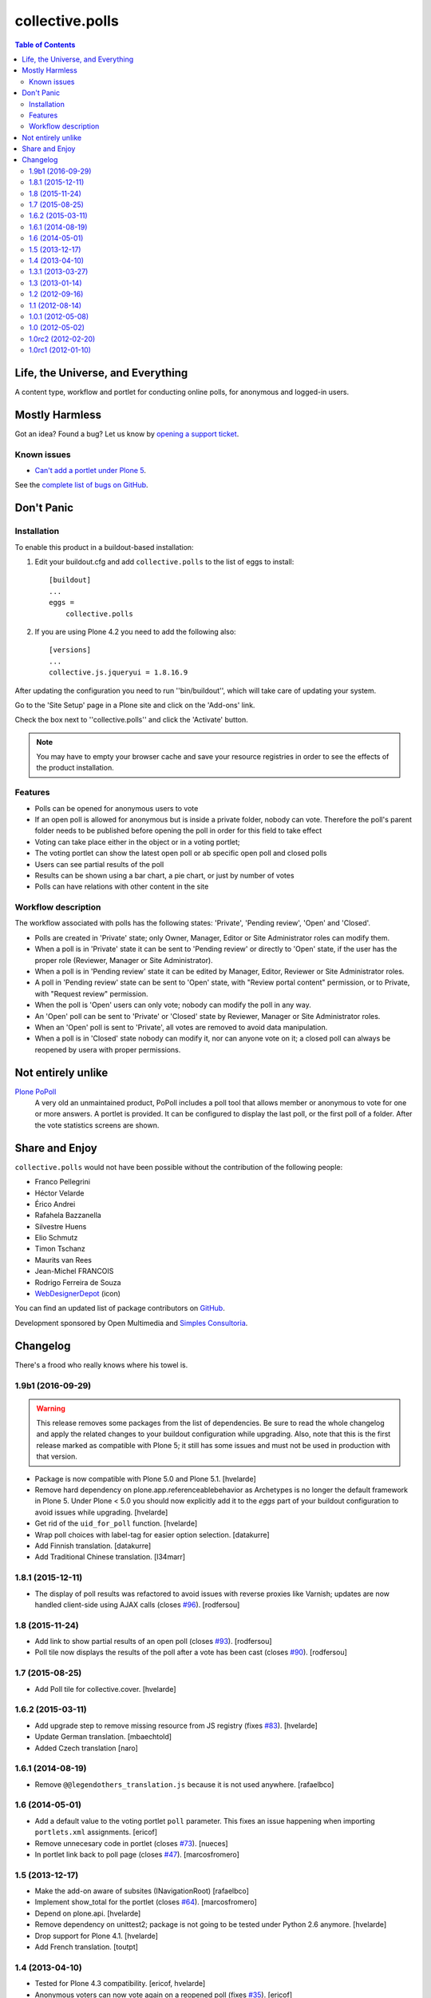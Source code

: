 ****************
collective.polls
****************

.. contents:: Table of Contents

Life, the Universe, and Everything
----------------------------------

A content type, workflow and portlet for conducting online polls, for
anonymous and logged-in users.

Mostly Harmless
---------------

.. image:: http://img.shields.io/pypi/v/collective.polls.svg
   :target: https://pypi.python.org/pypi/collective.polls

.. image:: https://img.shields.io/travis/collective/collective.polls/master.svg
    :target: http://travis-ci.org/collective/collective.polls

.. image:: https://img.shields.io/coveralls/collective/collective.polls/master.svg
    :target: https://coveralls.io/r/collective/collective.polls

Got an idea? Found a bug? Let us know by `opening a support ticket <https://github.com/collective/collective.polls/issues>`_.

Known issues
^^^^^^^^^^^^

* `Can't add a portlet under Plone 5 <https://github.com/collective/collective.polls/issues/106>`_.

See the `complete list of bugs on GitHub <https://github.com/collective/collective.polls/labels/bug>`_.

Don't Panic
-----------

Installation
^^^^^^^^^^^^

To enable this product in a buildout-based installation:

#. Edit your buildout.cfg and add ``collective.polls`` to the list of eggs to
   install::

    [buildout]
    ...
    eggs =
        collective.polls

#. If you are using Plone 4.2 you need to add the following also::

    [versions]
    ...
    collective.js.jqueryui = 1.8.16.9

After updating the configuration you need to run ''bin/buildout'', which will
take care of updating your system.

Go to the 'Site Setup' page in a Plone site and click on the 'Add-ons' link.

Check the box next to ''collective.polls'' and click the 'Activate' button.

.. Note::
    You may have to empty your browser cache and save your resource registries
    in order to see the effects of the product installation.

Features
^^^^^^^^

- Polls can be opened for anonymous users to vote
- If an open poll is allowed for anonymous but is inside a private folder,
  nobody can vote. Therefore the poll's parent folder needs to be published
  before opening the poll in order for this field to take effect
- Voting can take place either in the object or in a voting portlet;
- The voting portlet can show the latest open poll or ab specific open poll
  and closed polls
- Users can see partial results of the poll
- Results can be shown using a bar chart, a pie chart, or just by number of
  votes
- Polls can have relations with other content in the site

Workflow description
^^^^^^^^^^^^^^^^^^^^

The workflow associated with polls has the following states: 'Private',
'Pending review', 'Open' and 'Closed'.

- Polls are created in 'Private' state; only Owner, Manager, Editor or Site
  Administrator roles can modify them.

- When a poll is in 'Private' state it can be sent to 'Pending review' or
  directly to 'Open' state, if the user has the proper role (Reviewer, Manager
  or Site Administrator).

- When a poll is in 'Pending review' state it can be edited by Manager,
  Editor, Reviewer or Site Administrator roles.

- A poll in 'Pending review' state can be sent to 'Open' state, with "Review
  portal content" permission, or to Private, with "Request review" permission.

- When the poll is 'Open' users can only vote; nobody can modify the poll in
  any way.

- An 'Open' poll can be sent to 'Private' or 'Closed' state by Reviewer,
  Manager or Site Administrator roles.

- When an 'Open' poll is sent to 'Private', all votes are removed to avoid
  data manipulation.

- When a poll is in 'Closed' state nobody can modify it, nor can anyone vote
  on it; a closed poll can always be reopened by usera with proper
  permissions.

Not entirely unlike
-------------------

`Plone PoPoll`_
    A very old an unmaintained product, PoPoll includes a poll tool that
    allows member or anonymous to vote for one or more answers. A portlet is
    provided. It can be configured to display the last poll, or the first poll
    of a folder. After the vote statistics screens are shown.

.. _`Plone PoPoll`: http://plone.org/products/plonepopoll

Share and Enjoy
---------------

``collective.polls`` would not have been possible without the contribution of
the following people:

- Franco Pellegrini
- Héctor Velarde
- Érico Andrei
- Rafahela Bazzanella
- Silvestre Huens
- Elio Schmutz
- Timon Tschanz
- Maurits van Rees
- Jean-Michel FRANCOIS
- Rodrigo Ferreira de Souza
- `WebDesignerDepot`_ (icon)

You can find an updated list of package contributors on `GitHub`_.

Development sponsored by Open Multimedia and `Simples Consultoria`_.

.. _`WebDesignerDepot`: http://www.webdesignerdepot.com/
.. _`GitHub`: https://github.com/collective/collective.polls/contributors
.. _`Simples Consultoria`: http://www.simplesconsultoria.com.br/

Changelog
---------

There's a frood who really knows where his towel is.

1.9b1 (2016-09-29)
^^^^^^^^^^^^^^^^^^

.. Warning::
    This release removes some packages from the list of dependencies.
    Be sure to read the whole changelog and apply the related changes to your buildout configuration while upgrading.
    Also, note that this is the first release marked as compatible with Plone 5;
    it still has some issues and must not be used in production with that version.

- Package is now compatible with Plone 5.0 and Plone 5.1.
  [hvelarde]

- Remove hard dependency on plone.app.referenceablebehavior as Archetypes is no longer the default framework in Plone 5.
  Under Plone < 5.0 you should now explicitly add it to the `eggs` part of your buildout configuration to avoid issues while upgrading.
  [hvelarde]

- Get rid of the ``uid_for_poll`` function.
  [hvelarde]

- Wrap poll choices with label-tag for easier option selection.
  [datakurre]

- Add Finnish translation.
  [datakurre]

- Add Traditional Chinese translation.
  [l34marr]


1.8.1 (2015-12-11)
^^^^^^^^^^^^^^^^^^

- The display of poll results was refactored to avoid issues with reverse proxies like Varnish;
  updates are now handled client-side using AJAX calls (closes `#96`_).
  [rodfersou]


1.8 (2015-11-24)
^^^^^^^^^^^^^^^^

- Add link to show partial results of an open poll (closes `#93`_).
  [rodfersou]

- Poll tile now displays the results of the poll after a vote has been cast (closes `#90`_).
  [rodfersou]


1.7 (2015-08-25)
^^^^^^^^^^^^^^^^^^

- Add Poll tile for collective.cover.
  [hvelarde]


1.6.2 (2015-03-11)
^^^^^^^^^^^^^^^^^^

- Add upgrade step to remove missing resource from JS registry (fixes `#83`_).
  [hvelarde]

- Update German translation.
  [mbaechtold]

- Added Czech translation
  [naro]


1.6.1 (2014-08-19)
^^^^^^^^^^^^^^^^^^

- Remove ``@@legendothers_translation.js`` because it is not used anywhere.
  [rafaelbco]


1.6 (2014-05-01)
^^^^^^^^^^^^^^^^

- Add a default value to the voting portlet ``poll`` parameter. This fixes an
  issue happening when importing ``portlets.xml`` assignments.
  [ericof]

- Remove unnecesary code in portlet (closes `#73`_).
  [nueces]

- In portlet link back to poll page (closes `#47`_).
  [marcosfromero]


1.5 (2013-12-17)
^^^^^^^^^^^^^^^^

- Make the add-on aware of subsites (INavigationRoot) [rafaelbco]

- Implement show_total for the portlet (closes `#64`_). [marcosfromero]

- Depend on plone.api.
  [hvelarde]

- Remove dependency on unittest2; package is not going to be tested under
  Python 2.6 anymore.
  [hvelarde]

- Drop support for Plone 4.1. [hvelarde]

- Add French translation. [toutpt]


1.4 (2013-04-10)
^^^^^^^^^^^^^^^^^^

- Tested for Plone 4.3 compatibility. [ericof, hvelarde]

- Anonymous voters can now vote again on a reopened poll (fixes `#35`_).
  [ericof]

- Remove cmf.ManagePortal permission when editing the portlets. [flecox]


1.3.1 (2013-03-27)
^^^^^^^^^^^^^^^^^^

- Fix refreshing the portlet.  Previously no html would be returned
  when the portlet was defined on a default page.  The refresh would
  fail with a ComponentLookupError when used inside a panel of
  collective.panels.
  [maurits]

- Fixing jQuery bug when doing AJAX call in portlet. [flecox]


1.3 (2013-01-14)
^^^^^^^^^^^^^^^^

- Test compatibility with Plone 4.3. [hvelarde]

- Bump up version of collective.z3cform.widgets dependency to 1.0b3.
  [hvelarde]

- Declare Pillow as a package dependency. [hvelarde]

- Add Dutch translation. [fredvd]

- Fixed permissions checks for anonymous users when a poll is at the
  root level of the site (fixes `#61`_). [vincentpsarga]


1.2 (2012-09-16)
^^^^^^^^^^^^^^^^

- EnhancedTextLinesFieldWidget widget was updated; new features (like inline
  editing and reordering) are now available. [hvelarde]

- Added the 'open' transition to the 'closed' state, that way, polls can be
  re-opened after they were closed (closes `#53`_). [frapell]


1.1 (2012-08-14)
^^^^^^^^^^^^^^^^^^

- Multiple poll charts can be rendered in one page. [Quimera]

- Multiple poll portlets can be rendered in one page. [Quimera]

- Updated Brazilian Portuguese translation. [rafahela]

- Add translation functionality for the 'Others' string and translate it to
  German. [eschmutz]

- Fixed translation strings for actions on poll workflow; updated Spanish and
  Brazilian Portuguese translations. [hvelarde]

- Update German translations. [tschanzt]

- allow_anonymous field is always shown (fixes `#51`_). [hvelarde]

- Some refactoring on tests was done; we now test for CSS installation and
  removal. [hvelarde]

- DataGridField widget was replaced with EnhancedTextLinesFieldWidget.
  [flecox, hvelarde]


1.0.1 (2012-05-08)
^^^^^^^^^^^^^^^^^^

- Fix UnicodeDecodeError in PossiblePolls vocabulary when we have a
  poll with umlauts in the title. [elioschmutz]

- Add German translation. [elioschmutz]


1.0 (2012-05-02)
^^^^^^^^^^^^^^^^

- Tested for Plone 4.2 compatibility. [hvelarde]

- Updated Dexterity version requirement (we want to use latest version to
  avoid any issues). [hvelarde]

- Added a nice hack to include both README.txt and README.rst in the package
  declaration. [hvelarde]

- Pie chart is now shown when all votes go to one option (issue #27). [flecox]


1.0rc2 (2012-02-20)
^^^^^^^^^^^^^^^^^^^

- Ajax load of partial results on portlet (issue #37). [Quimera]

- Updated Brazilian Portuguese translation. [ericof]

- Added option to control if portlet shows closed polls when no open ones are
  available (issue #32). [ericof]

- Added validation for Poll options (issue #31). [ericof]

- Add a subscriber to erase votes when poll is sent back to revision (issue
  #33). [ericof]

- Fix Anonymous permissions to View and Vote on polls. [ericof]

- Modify workflows and permissions to be consistent with the ones used in
  Plone. [ericof]

- Fixed MANIFEST.in file. [nueces]

- Renamed the workflow state to 'Opened' instead of 'Published' (issue #26).
  [frapell]

- Updated tests and translations. [frapell]

- Added the pieChart to the portlet (issue #23). [frapell]

- Made the poll redirect to the place where the vote was casted (issue #22).
  [frapell]

- Updated Spanish translation. [hvelarde]

- Fixed permissions on private and pending states (issue #20). [hvelarde]

- Fixed javascript registry uninstall and tests. [hvelarde]


1.0rc1 (2012-01-10)
^^^^^^^^^^^^^^^^^^^

- Initial release.

.. _`#35`: https://github.com/collective/collective.polls/issues/35
.. _`#47`: https://github.com/collective/collective.polls/issues/47
.. _`#51`: https://github.com/collective/collective.polls/issues/51
.. _`#53`: https://github.com/collective/collective.polls/issues/53
.. _`#61`: https://github.com/collective/collective.polls/issues/61
.. _`#64`: https://github.com/collective/collective.polls/issues/64
.. _`#73`: https://github.com/collective/collective.polls/issues/73
.. _`#83`: https://github.com/collective/collective.polls/issues/83
.. _`#90`: https://github.com/collective/collective.polls/issues/90
.. _`#93`: https://github.com/collective/collective.polls/issues/93
.. _`#96`: https://github.com/collective/collective.polls/issues/96



